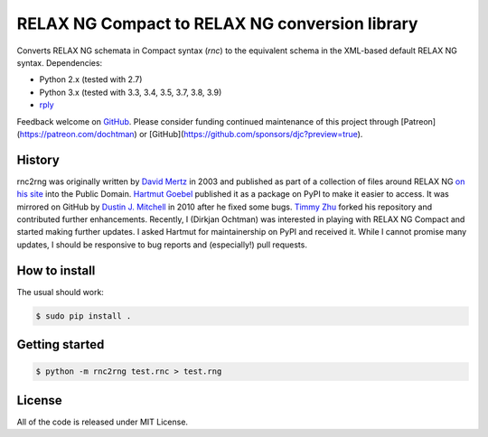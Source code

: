 RELAX NG Compact to RELAX NG conversion library
===============================================

.. image:: https://travis-ci.org/djc/rnc2rng.svg?branch=master
   :target: https://travis-ci.org/djc/rnc2rng
.. image:: https://coveralls.io/repos/djc/rnc2rng/badge.svg?branch=master&service=github
   :target: https://coveralls.io/github/djc/rnc2rng?branch=master

Converts RELAX NG schemata in Compact syntax (`rnc`) to the equivalent schema
in the XML-based default RELAX NG syntax. Dependencies:

- Python 2.x (tested with 2.7)
- Python 3.x (tested with 3.3, 3.4, 3.5, 3.7, 3.8, 3.9)
- `rply`_

Feedback welcome on `GitHub`_. Please consider funding continued maintenance of this
project through [Patreon](https://patreon.com/dochtman) or [GitHub](https://github.com/sponsors/djc?preview=true).

.. _GitHub: https://github.com/djc/rnc2rng
.. _rply: https://pypi.python.org/pypi/rply

History
-------

rnc2rng was originally written by `David Mertz`_ in 2003 and published as part
of a collection of files around RELAX NG `on his site`_ into the Public Domain.
`Hartmut Goebel`_ published it as a package on PyPI to make it easier to access.
It was mirrored on GitHub by `Dustin J. Mitchell`_ in 2010 after he fixed some
bugs. `Timmy Zhu`_ forked his repository and contributed further enhancements.
Recently, I (Dirkjan Ochtman) was interested in playing with RELAX NG Compact
and started making further updates. I asked Hartmut for maintainership on PyPI
and received it. While I cannot promise many updates, I should be responsive to
bug reports and (especially!) pull requests.

.. _David Mertz: http://www.gnosis.cx/publish/
.. _on his site: http://www.gnosis.cx/download/relax/
.. _Hartmut Goebel: http://www.goebel-consult.de/
.. _Dustin J. Mitchell: http://code.v.igoro.us/
.. _Timmy Zhu: https://github.com/nattofriends

How to install
--------------

The usual should work:

.. code-block:: shell

   $ sudo pip install .

Getting started
---------------

.. code-block:: shell

   $ python -m rnc2rng test.rnc > test.rng

License
-------

All of the code is released under MIT License.
